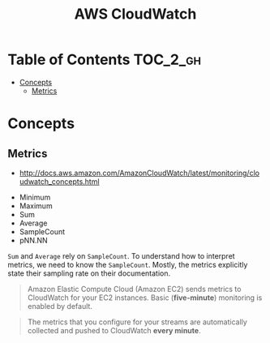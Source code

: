 #+TITLE: AWS CloudWatch

* Table of Contents :TOC_2_gh:
 - [[#concepts][Concepts]]
   - [[#metrics][Metrics]]

* Concepts
** Metrics
- http://docs.aws.amazon.com/AmazonCloudWatch/latest/monitoring/cloudwatch_concepts.html


- Minimum
- Maximum
- Sum
- Average
- SampleCount
- pNN.NN

~Sum~ and ~Average~ rely on ~SampleCount~.
To understand how to interpret metrics, we need to know the ~SampleCount~.
Mostly, the metrics explicitly state their sampling rate on their documentation.

#+BEGIN_QUOTE
Amazon Elastic Compute Cloud (Amazon EC2) sends metrics to CloudWatch for your EC2 instances.
Basic (*five-minute*) monitoring is enabled by default.
#+END_QUOTE

#+BEGIN_QUOTE
The metrics that you configure for your streams are automatically collected and pushed to CloudWatch *every minute*.
#+END_QUOTE
